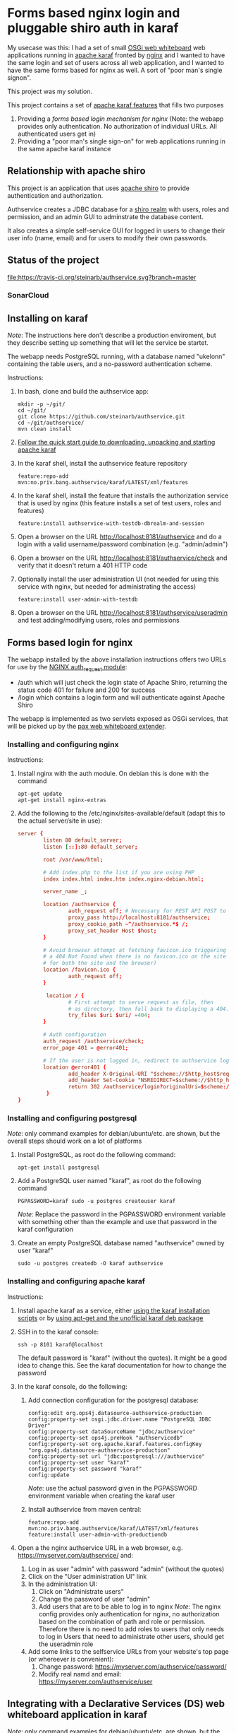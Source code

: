 * Forms based nginx login and pluggable shiro auth in karaf

My usecase was this: I had a set of small [[http://ops4j.github.io/pax/web/SNAPSHOT/User-Guide.html#whiteboard-extender][OSGi web whiteboard]] web applications running in [[https://karaf.apache.org][apache karaf]] fronted by [[https://nginx.org][nginx]] and I wanted to have the same login and set of users across all web application, and I wanted to have the same forms based for nginx as well.  A sort of "poor man's single signon".

This project was my solution.

This project contains a set of [[https://karaf.apache.org/manual/latest/#_feature_and_resolver][apache karaf features]] that fills two purposes
 1. Providing a [[Forms based login for nginx][forms based login mechanism for nginx]] (Note: the webapp provides only authentication. No authorization of individual URLs. All authenticated users get in)
 2. Providing a "poor man's single sign-on" for web applications running in the same apache karaf instance

** Relationship with apache shiro

This project is an application that uses [[https://shiro.apache.org][apache shiro]] to provide authentication and authorization.

Authservice creates a JDBC database for a [[https://shiro.apache.org/realm.html][shiro realm]] with users, roles and permission, and an admin GUI to adminstrate the database content.

It also creates a simple self-service GUI for logged in users to change their user info (name, email) and for users to modify their own passwords.

** Status of the project

[[https://travis-ci.org/steinarb/authservice][file:https://travis-ci.org/steinarb/authservice.svg?branch=master]] [[https://coveralls.io/r/steinarb/authservice][file:https://coveralls.io/repos/steinarb/authservice/badge.svg]] [[https://sonarcloud.io/dashboard?id=no.priv.bang.authservice%3Aauthservice][file:https://sonarcloud.io/api/project_badges/measure?project=no.priv.bang.authservice%3Aauthservice&metric=alert_status#.svg]] [[https://maven-badges.herokuapp.com/maven-central/no.priv.bang.authservice/authservice][file:https://maven-badges.herokuapp.com/maven-central/no.priv.bang.authservice/authservice/badge.svg]] [[https://www.javadoc.io/doc/no.priv.bang.authservice/authservice][file:https://www.javadoc.io/badge/no.priv.bang.authservice/authservice.svg]]

*** SonarCloud

[[https://sonarcloud.io/dashboard/index/no.priv.bang.authservice%3Aauthservice][file:https://sonarcloud.io/api/project_badges/measure?project=no.priv.bang.authservice%3Aauthservice&metric=ncloc#.svg]] [[https://sonarcloud.io/dashboard/index/no.priv.bang.authservice%3Aauthservice][file:https://sonarcloud.io/api/project_badges/measure?project=no.priv.bang.authservice%3Aauthservice&metric=bugs#.svg]] [[https://sonarcloud.io/dashboard/index/no.priv.bang.authservice%3Aauthservice][file:https://sonarcloud.io/api/project_badges/measure?project=no.priv.bang.authservice%3Aauthservice&metric=vulnerabilities#.svg]] [[https://sonarcloud.io/dashboard/index/no.priv.bang.authservice%3Aauthservice][file:https://sonarcloud.io/api/project_badges/measure?project=no.priv.bang.authservice%3Aauthservice&metric=code_smells#.svg]] [[https://sonarcloud.io/dashboard/index/no.priv.bang.authservice%3Aauthservice][file:https://sonarcloud.io/api/project_badges/measure?project=no.priv.bang.authservice%3Aauthservice&metric=coverage#.svg]]

** Installing on karaf
/Note/: The instructions here don't describe a production enviroment, but they describe setting up something that will let the service be startet.

The webapp needs PostgreSQL running, with a database named "ukelonn" containing the table users, and a no-password authentication scheme.

Instructions:
 1. In bash, clone and build the authservice app:
    #+BEGIN_EXAMPLE
      mkdir -p ~/git/
      cd ~/git/
      git clone https://github.com/steinarb/authservice.git
      cd ~/git/authservice/
      mvn clean install
    #+END_EXAMPLE
 2. [[https://karaf.apache.org/manual/latest/quick-start.html][Follow the quick start guide to downloading, unpacking and starting apache karaf]]
 3. In the karaf shell, install the authservice feature repository
    #+BEGIN_EXAMPLE
      feature:repo-add mvn:no.priv.bang.authservice/karaf/LATEST/xml/features
    #+END_EXAMPLE
 4. In the karaf shell, install the feature that installs the authorization service that is used by nginx (this feature installs a set of test users, roles and features)
    #+BEGIN_EXAMPLE
      feature:install authservice-with-testdb-dbrealm-and-session
    #+END_EXAMPLE
 5. Open a browser on the URL http://localhost:8181/authservice and do a login with a valid username/password combination (e.g. "admin/admin")
 6. Open a browser on the URL http://localhost:8181/authservice/check and verify that it doesn't return a 401 HTTP code
 7. Optionally install the user administration UI (not needed for using this service with nginx, but needed for administrating the access)
    #+BEGIN_EXAMPLE
      feature:install user-admin-with-testdb
    #+END_EXAMPLE
 8. Open a browser on the URL http://localhost:8181/authservice/useradmin and test adding/modifying users, roles and permissions

** Forms based login for nginx

The webapp installed by the above installation instructions offers two URLs for use by the [[http://nginx.org/en/docs/http/ngx_http_auth_request_module.html][NGINX auth_request module]]:
 - /auth which will just check the login state of Apache Shiro, returning the status code 401 for failure and 200 for success
 - /login which contains a login form and will authenticate against Apache Shiro

The webapp is implemented as two servlets exposed as OSGi services, that will be picked up by the [[http://ops4j.github.io/pax/web/4.x/index.html#_whiteboard_extender][pax web whiteboard extender]].

*** Installing and configuring nginx

Instructions:
 1. Install nginx with the auth module.  On debian this is done with the command
    #+BEGIN_EXAMPLE
      apt-get update
      apt-get install nginx-extras
    #+END_EXAMPLE
 2. Add the following to the /etc/nginx/sites-available/default (adapt this to the actual server/site in use):
    #+BEGIN_SRC conf
      server {
              listen 80 default_server;
              listen [::]:80 default_server;

              root /var/www/html;

              # Add index.php to the list if you are using PHP
              index index.html index.htm index.nginx-debian.html;

              server_name _;

              location /authservice {
                      auth_request off; # Necessary for REST API POST to work, shiro will handle authorization here
                      proxy_pass http://localhost:8181/authservice;
                      proxy_cookie_path ~^/authservice.*$ /;
                      proxy_set_header Host $host;
              }

              # Avoid browser attempt at fetching favicon.ico triggering a login and redirecting
              # a 404 Not Found when there is no favicon.ico on the site (which is perferctly OK
              # for both the site and the browser)
              location /favicon.ico {
                      auth_request off;
              }

               location / {
                      # First attempt to serve request as file, then
                      # as directory, then fall back to displaying a 404.
                      try_files $uri $uri/ =404;
              }

              # Auth configuration
              auth_request /authservice/check;
              error_page 401 = @error401;

              # If the user is not logged in, redirect to authservice login URL, with redirect information
              location @error401 {
                      add_header X-Original-URI "$scheme://$http_host$request_uri";
                      add_header Set-Cookie "NSREDIRECT=$scheme://$http_host$request_uri";
                      return 302 /authservice/login?originalUri=$scheme://$http_host$request_uri;
               }
      }
    #+END_SRC
*** Installing and configuring postgresql
/Note/: only command examples for debian/ubuntu/etc. are shown, but the overall steps should work on a lot of platforms
 1. Install PostgreSQL, as root do the following command:
    #+BEGIN_EXAMPLE
      apt-get install postgresql
    #+END_EXAMPLE
 2. Add a PostgreSQL user named "karaf", as root do the following command
    #+BEGIN_EXAMPLE
      PGPASSWORD=karaf sudo -u postgres createuser karaf
    #+END_EXAMPLE
    /Note/: Replace the password in the PGPASSWORD environment variable with something other than the example and use that password in the karaf configuration
 3. Create an empty PostgreSQL database named "authservice" owned by user "karaf"
    #+BEGIN_EXAMPLE
      sudo -u postgres createdb -O karaf authservice
    #+END_EXAMPLE
*** Installing and configuring apache karaf
Instructions:
 1. Install apache karaf as a service, either [[http://karaf.apache.org/manual/latest/#_service_script_templates][using the karaf installation scripts]] or by [[https://steinar.bang.priv.no/2018/01/23/installing-apache-karaf-on-debian/][using apt-get and the unofficial karaf deb package]]
 2. SSH in to the karaf console:
    #+BEGIN_EXAMPLE
       ssh -p 8101 karaf@localhost
    #+END_EXAMPLE
    The default password is "karaf" (without the quotes).  It might be a good idea to change this.  See the karaf documentation for how to change the password
 3. In the karaf console, do the following:
    1. Add connection configuration for the postgresql database:
       #+BEGIN_EXAMPLE
         config:edit org.ops4j.datasource-authservice-production
         config:property-set osgi.jdbc.driver.name "PostgreSQL JDBC Driver"
         config:property-set dataSourceName "jdbc/authservice"
         config:property-set ops4j.preHook "authservicedb"
         config:property-set org.apache.karaf.features.configKey "org.ops4j.datasource-authservice-production"
         config:property-set url "jdbc:postgresql:///authservice"
         config:property-set user "karaf"
         config:property-set password "karaf"
         config:update
       #+END_EXAMPLE
       /Note/: use the actual password given in the PGPASSWORD environment variable when creating the karaf user
    2. Install authservice from maven central:
       #+BEGIN_EXAMPLE
         feature:repo-add mvn:no.priv.bang.authservice/karaf/LATEST/xml/features
         feature:install user-admin-with-productiondb
       #+END_EXAMPLE
 4. Open a the nginx authservice URL in a web browser, e.g. https://myserver.com/authservice/ and:
    1. Log in as user "admin" with password "admin" (without the quotes)
    2. Click on the "User administration UI" link
    3. In the administration UI:
       1. Click on "Administrate users"
       2. Change the password of user "admin"
       3. Add users that are to be able to log in to nginx
          /Note/: The nginx config provides only authentication for nginx, no authorization based on the combination of path and role or permission.  Therefore there is no need to add roles to users that only needs to log in
          Users that need to administrate other users, should get the useradmin role
    4. Add some links to the selfservice URLs from your website's top page (or whereever is convenient):
       1. Change password: https://myserver.com/authservice/password/
       2. Modify real namd and email: https://myserver.com/authservice/user
** Integrating with a Declarative Services (DS) web whiteboard application in karaf
/Note/: only command examples for debian/ubuntu/etc. are shown, but the overall steps should work on a lot of platforms

Do the following steps:
 1. Install PostgreSQL, as root do the following command:
    #+BEGIN_EXAMPLE
      apt-get install postgresql
    #+END_EXAMPLE
 2. Add a PostgreSQL user named "karaf", as root do the following command
    #+BEGIN_EXAMPLE
      PGPASSWORD=karaf sudo -u postgres createuser karaf
    #+END_EXAMPLE
    /Note/: Replace the password in the PGPASSWORD environment variable with something other than the example and use that password in the karaf configuration
 3. Create an empty PostgreSQL database named "authservice" owned by user "karaf"
    #+BEGIN_EXAMPLE
      sudo -u postgres createdb -O karaf authservice
    #+END_EXAMPLE
 4. SSH into the karaf console and add connection configuration for the postgresql database with the following commands:
    #+BEGIN_EXAMPLE
      config:edit org.ops4j.datasource-authservice-production
      config:property-set osgi.jdbc.driver.name "PostgreSQL JDBC Driver"
      config:property-set dataSourceName "jdbc/authservice"
      config:property-set ops4j.preHook "authservicedb"
      config:property-set url "jdbc:postgresql:///authservice"
      config:property-set user "karaf"
      config:property-set password "karaf"
      config:update
    #+END_EXAMPLE
    /Note/: use the actual password given in the PGPASSWORD environment variable when creating the karaf user
 5. Create a new DS component maven project, containing
    1. A src/main/feature/feature.xml template file, referencing the authservice feature repository and the authservice feature, e.g.:
       #+BEGIN_SRC nxml
         <?xml version="1.0" encoding="UTF-8" standalone="yes"?>
         <features xmlns="http://karaf.apache.org/xmlns/features/v1.5.0" name="authservice.bundle">
             <repository>mvn:no.priv.bang.authservice/karaf/1.13.6/xml/features</repository>
             <feature name="${karaf-feature-name}">
                 <feature>user-admin-with-productiondb</feature>
             </feature>
         </features>
       #+END_SRC
    2. Add a shiro compile time dependency to the project's maven dependencies:
       #+BEGIN_EXAMPLE
         <dependency>
             <groupId>org.apache.shiro</groupId>
             <artifactId>shiro-core</artifactId>
             <version>1.3.2</version>
             <scope>provided</scope>
         </dependency>
       #+END_EXAMPLE
    3. A DS component exposing a ServletContextHelper service to the web whiteboard, e.g.:
       #+BEGIN_SRC java
         @Component(
             property= {
                 HttpWhiteboardConstants.HTTP_WHITEBOARD_CONTEXT_NAME+"=ukelonn",
                 HttpWhiteboardConstants.HTTP_WHITEBOARD_CONTEXT_PATH+"=/ukelonn"},
             service=ServletContextHelper.class,
             immediate=true
         )
         public class UkelonnServletContextHelper extends ServletContextHelper { }
       #+END_SRC
    4. A DS component exposing a Filter service to the web whiteboard, extending the AbstractShiroFilter, requiring shiro Realm and SessionDAO OSGi service injections, and configured using code (the shiro.ini mechanism doesn't work well in OSGi), eg.:
       #+BEGIN_SRC java
         @Component(
             property= {
                 HttpWhiteboardConstants.HTTP_WHITEBOARD_FILTER_PATTERN+"=/*",
                 HttpWhiteboardConstants.HTTP_WHITEBOARD_CONTEXT_SELECT + "=(" + HttpWhiteboardConstants.HTTP_WHITEBOARD_CONTEXT_NAME +"=ukelonn)",
                 "servletNames=ukelonn"},
             service=Filter.class,
             immediate=true
         )
         public class UkelonnShiroFilter extends AbstractShiroFilter { // NOSONAR

             private Realm realm;
             private SessionDAO session;
             private static final Ini INI_FILE = new Ini();
             static {
                 // Can't use the Ini.fromResourcePath(String) method because it can't find "shiro.ini" on the classpath in an OSGi context
                 INI_FILE.load(UkelonnShiroFilter.class.getClassLoader().getResourceAsStream("shiro.ini"));
             }

             @Reference
             public void setRealm(Realm realm) {
                 this.realm = realm;
             }

             @Reference
             public void setSession(SessionDAO session) {
                 this.session = session;
             }

             @Activate
             public void activate() {
                 WebIniSecurityManagerFactory securityManagerFactory = new WebIniSecurityManagerFactory(INI_FILE);
                 DefaultWebSecurityManager securityManager = (DefaultWebSecurityManager) securityManagerFactory.createInstance();
                 DefaultWebSessionManager sessionmanager = new DefaultWebSessionManager();
                 sessionmanager.setSessionDAO(session);
                 securityManager.setSessionManager(sessionmanager);
                 setSecurityManager(securityManager);
                 securityManager.setRealm(realm);

                 IniFilterChainResolverFactory filterChainResolverFactory = new IniFilterChainResolverFactory(INI_FILE, securityManagerFactory.getBeans());
                 FilterChainResolver resolver = filterChainResolverFactory.createInstance();
                 setFilterChainResolver(resolver);
             }
         }
       #+END_SRC
    5. A shiro.ini resource containing a [urls] section providing access to various path, e.g:
       #+BEGIN_EXAMPLE
         [main]
         authc.loginUrl = /login

         [users]

         [urls]
         / = authc
         /user* = user
         /admin/** = roles[administrator]
         /api/login = anon
         /api/registerpayment = roles[administrator]
         /api/job/update = roles[administrator]
         /api/admin/** = roles[administrator]
         /api/** = authc
         /performedjobs = authc
         /performedpayments = authc
       #+END_EXAMPLE
    6. Something listening to the /login path inside the context provided by the WebContextHelper (i.e. /ukelonn/login in this example) and handling login.  "Something" could be a servlet or a JAX-RS resource.  An example of a JAX-RS resource to handle login, is this resource, which when receiving a GET returns an HTML page with a login form, and on receiving a POST from the form, performs the login:
       #+BEGIN_SRC java
         @Path("")
         public class LoginResource {

             @GET
             @Path("/login")
             @Produces(MediaType.TEXT_HTML)
             public InputStream getLogin() {
                 return getClass().getClassLoader().getResourceAsStream("web/login.html");
             }

             @POST
             @Path("/login")
             @Consumes(MediaType.APPLICATION_FORM_URLENCODED)
             @Produces("text/html")
             public Response postLogin(@FormParam("username") String username, @FormParam("password") String password) {
                 Subject subject = SecurityUtils.getSubject();

                 UsernamePasswordToken token = new UsernamePasswordToken(username, password.toCharArray(), true);
                 try {
                     subject.login(token);

                     return Response.status(Response.Status.FOUND).entity("Login successful!").build();
                 } catch(UnknownAccountException e) {
                     return Response.status(Response.Status.UNAUTHORIZED).entity("Unknown account")).build();
                 } catch (IncorrectCredentialsException  e) {
                     return Response.status(Response.Status.UNAUTHORIZED).entity("Wrong password")).build();
                 } catch (LockedAccountException  e) {
                     return Response.status(Response.Status.UNAUTHORIZED).entity("Account is locked")).build();
                 } catch (AuthenticationException e) {
                     return Response.status(Response.Status.UNAUTHORIZED).entity("Unable to log in")).build();
                 } catch (Exception e) {
                     throw new InternalServerErrorException();
                 } finally {
                     token.clear();
                 }
             }
         }
       #+END_SRC
       /Note/! if the user logs in via the login form on the /authservice/ path on the same karaf server, the user will be logged into your application as well.
 6. A barebones DS component plugging into authservice, and that can be adapted to your project, can be found at [[https://github.com/steinarb/authservice-sampleclient][authservice-sampleclient]]

** Various ways of integrating with other webapps in karaf

There are several ways for a webapp to interact with authservice:
 1. Install authservice separately and add OSGi service injections for shiro Realm and Session (all user administration done in the authservice webapplication)
 2. Add the features for the liquibase database setup and the shiro Realm and Session and provide the necessary tables from a different web application's database
 3. Add the features for the authservice UserManagementService implementation, as well as the features for Realm and Session and and implement a user management GUI and webservice on top of the UserManagementService

...or various permutations of the above.  With [[https://github.com/steinarb/ukelonn][ukelonn]] I plan to add the authservice tables to the ukelonn database, and then let the ukelonn database provide the database for authservice itself.  I have made a first step in the direction of authservice integration by basing ukelonn's user management on the UserManagementService OSGi service, so that it later can be replaced by the authservice implementation of the service.

** Integrating with other databases than PostgreSQL and derby

Short story: it should be possible.  It should possible to use blank JDBC database that can be connected to with a combination of a JDBC url and username and password.

Currently authservice operates with two databases: an in-memory derby with mock data used for tests and development, and a PostgreSQL database used for production deployments.

Authservice uses XML syntax liquibase to set up the schema, straightforward SQL to insert initial data/mock data, and straightforward SQL to updated and query the authservice database, so replacing both derby and PostgreSQL, with other JDBC databases supported by liquibase (which is basically all of them), should be possible.

/Please note/ however, that none of the config below has been tested.

*** Replacing the test database (by default derby):
 Possible approach:
  1. In the karaf console, configure connection information to the alternative database ([[http://www.h2database.com/html/features.html#in_memory_databases][H2 in-memory database]] in the example):
     #+BEGIN_EXAMPLE
       config:edit org.ops4j.datasource-authservice-test
       config:property-set osgi.jdbc.driver.name "H2"
       config:property-set dataSourceName "jdbc/authservice"
       config:property-set ops4j.preHook "authservicedb"
       config:property-set url "jdbc:h2:mem:authservice"
       config:update
     #+END_EXAMPLE
  2. In the karaf console, install the H2 karaf feature (there is nothing in the authservice karaf features that loads this):
     #+BEGIN_EXAMPLE
       feature:install pax-jdbc-h2
     #+END_EXAMPLE
  3. Load the authservice feature repository:
     #+BEGIN_EXAMPLE
       feature:repo-add mvn:no.priv.bang.authservice/karaf/LATEST/xml/features
     #+END_EXAMPLE
  4. In the karaf console, load the test database authservice feature
     #+BEGIN_EXAMPLE
       feature:install authservice-with-testdb-dbrealm-and-session
     #+END_EXAMPLE
  5. Alternatively, load the test database user-admin feature (this is a superset of the authservice feature that adds a GUI for user management):
     #+BEGIN_EXAMPLE
       feature:install user-admin-with-testdb
     #+END_EXAMPLE

*** Replacing the production database (by default PostgreSQL):
 Possible approach:
  1. In the karaf console, configure connection information to the alternative database (MySQL in the example):
     #+BEGIN_EXAMPLE
       config:edit org.ops4j.datasource-authservice-production
       config:property-set osgi.jdbc.driver.name "mysql"
       config:property-set dataSourceName "jdbc/authservice"
       config:property-set ops4j.preHook "authservicedb"
       config:property-set url "jdbc:mysql://localhost/authservice"
       config:property-set user "karaf"
       config:property-set password "karaf"
       config:update
     #+END_EXAMPLE
  2. In the karaf console, install the H2 karaf feature (there is nothing in the authservice karaf features that loads this):
     #+BEGIN_EXAMPLE
       feature:install pax-jdbc-mysql
     #+END_EXAMPLE
  3. Load the authservice feature repository:
     #+BEGIN_EXAMPLE
       feature:repo-add mvn:no.priv.bang.authservice/karaf/LATEST/xml/features
     #+END_EXAMPLE
  4. In the karaf console, load the test database authservice feature
     #+BEGIN_EXAMPLE
       feature:install authservice-with-productiondb-dbrealm-and-session
     #+END_EXAMPLE
  5. Alternatively, load the test database user-admin feature (this is a superset of the authservice feature that adds a GUI for user management):
     #+BEGIN_EXAMPLE
       feature:install user-admin-with-productiondb
     #+END_EXAMPLE

** Release history

| Date         | Version | Comment                                                                                                                                                                          |
|--------------+---------+----------------------------------------------------------------------------------------------------------------------------------------------------------------------------------|
| [2021-06-12] |  1.13.6 | Stop dependencyManagement version leakage from the authservice BoM                                                                                                               |
| [2021-06-01] |  1.13.5 | Get OSGi 7 and OSGi 7 compendium versions from the karaf BoM                                                                                                                     |
| [2021-05-24] |  1.13.4 | Use eslint in frontend, upgrade frontend deps, use OSGi 7  web whiteboard annotations                                                                                            |
| [2021-05-02] |  1.13.3 | servlet 1.5.4, bootstrap 4.6.0 and node.js 14.16.1                                                                                                                               |
| [2021-04-19] |  1.13.2 | Provide a Bill of Materials to clients of the authserice                                                                                                                         |
| [2021-04-15] |  1.13.1 | Get maven dependencies and maven plugin config from a parent POM                                                                                                                 |
| [2021-04-12] |  1.13.0 | Built with karaf 4.3.0 and OSGi 7                                                                                                                                                |
| [2021-03-21] |  1.12.3 | Get maven dependencies from the karaf 4.2.11 BoM                                                                                                                                 |
| [2021-03-14] |  1.12.2 | Use beans with builders from UserManagementService 1.6.1                                                                                                                         |
| [2021-01-24] |  1.12.1 | Use jersey 2.33 and JerseyServlet 1.4.0                                                                                                                                          |
| [2021-01-19] |  1.12.0 | Use shiro 1.7.0                                                                                                                                                                  |
| [2021-01-14] | 1.11.17 | fix build problems during release caused by the authservice.tests integration test                                                                                               |
| [2021-01-14] | 1.11.16 | use axios 0.21.1 to fix github security alert, big rewrite of user admin frontend: use saga, redux simplification, use bootstrap navbar                                          |
| [2020-10-10] | 1.11.15 | Use PostgreSQL JDBC driver 42.2.17                                                                                                                                               |
| [2020-09-26] | 1.11.14 | Use PostgreSQL JDBC driver 42.2.12                                                                                                                                               |
| [2020-09-12] | 1.11.13 | Fix startup problem because InjectionFactory can't be found                                                                                                                      |
| [2020-09-11] | 1.11.12 | Remove servicemix javax.inject from maven build and runtime dependencies                                                                                                         |
| [2020-07-29] | 1.11.11 | Use version 1.2.3 of FrontendServlet and JerseyServlet, fix sonar issues, build with karaf 4.2.8                                                                                 |
| [2020-07-29] | 1.11.10 | Use version 1.2.0 of FrontendServlet and JerseyServlet                                                                                                                           |
| [2020-07-22] |  1.11.9 | Use liquibase 3.8.0                                                                                                                                                              |
| [2020-04-10] |  1.11.7 | Use jersey 2.30.1 and jackson 2.10.3                                                                                                                                             |
| [2020-04-01] |  1.11.6 | Remove the use of deprecated classes and methods in the shiro setup                                                                                                              |
| [2020-03-26] |  1.11.5 | Use pax-web 7.2.14 (the version used by karaf 4.2.8)                                                                                                                             |
| [2020-03-05] |  1.11.4 | Use runtime and compile dependency to jackson-databind 2.9.10.3 to fix security issue CVE-2020-8840                                                                              |
| [2020-02-29] |  1.11.3 | Upgrade PostgreSQL JDBC to 42.2.10, react to 16.13.0, redux to 7.2.0, reduxjs toolkit to 1.2.5 and react-router to 5.1.2                                                         |
| [2020-02-27] |  1.11.2 | Uses [[https://github.com/steinarb/servlet#jersey][JerseyServlet]] to implement the REST API, no functional changes (but different runtime dependencies)                                                                         |
| [2020-02-24] |  1.11.1 | Use Shiro 1.5.1 to fix [[https://issues.apache.org/jira/browse/SHIRO-742][SHIRO-742]]                                                                                                                                                 |
| [2020-02-08] |  1.11.0 | Use Shiro 1.5.0 and the JdbcRealm with base64 encoded salt from Shiro 1.5.0 (/Note/! This version isn't usable because of [[https://issues.apache.org/jira/browse/SHIRO-742][SHIRO-742)]]                                             |
| [2020-02-08] |  1.10.0 | Use jersey 2.30 and jackson 2.9.10.2 (/Note/! [[https://github.com/eclipse-ee4j/jersey/issues/4156][jersey 2.28 doesn't work on OSGi with JDK8]] so with JDK8 you need this version of authservice)                                      |
| [2020-01-14] |   1.9.0 | Use FrontendServlet to serve the react frontend and styling                                                                                                                      |
| [2019-12-31] |   1.8.0 | Let Immutable provide hashCode() and equals() implementation to user management beans                                                                                            |
| [2019-12-07] |   1.7.1 | Move pax-jdbc-config from the master feature repository to the template feature.xml files of the liquibase PreHook maven modules                                                 |
| [2019-11-15] |   1.7.0 | Replace DatabaseService with pax-jdbc-config (opens for using other RDBMSes than PostgreSQL and derby)                                                                           |
| [2019-11-05] |   1.6.0 | Upgrade jackson to 2.9.10.1 to fix github security alert, use DataServiceBase                                                                                                    |
| [2019-10-16] |   1.5.4 | Use DatabaseService from osgi-service 1.3.0                                                                                                                                      |
| [2019-09-29] |   1.5.3 | Start authservice without updating liquibase schema if lock is held until liquibase lock timeout (5 minutes)                                                                     |
| [2019-09-25] |   1.5.2 | Upgrade jackson to 2.9.10 to fix github security alert                                                                                                                           |
| [2019-09-24] |   1.5.1 | Remove leftover reference to feature  postgresql-jdbc-karaf that broke feature loading in karaf                                                                                  |
| [2019-09-23] |   1.5.0 | Use PostgreSQL JDBC driver version 4.2.8, which has its own karaf feature                                                                                                        |
| [2019-08-02] |   1.4.0 | Better bootstrap styling of links, frontend version upgrades, PostgreSQL JDBC plugin that survives reloads, fix github security warning about jackson-databind                   |
| [2019-06-10] |   1.3.0 | Make authservice build with openjdk-11                                                                                                                                           |
| [2019-05-26] |   1.2.0 | Upgrade apache shiro to version 1.4.1 and upgrade jackson to version 2.9.9, fix webapp <title>                                                                                   |
| [2019-05-01] |   1.1.0 | useradmin frontend cleanup, update PostgreSQL driver to newest version (42.2.5), [[https://github.com/steinarb/authservice/issues/1][fix issue #1]] (PostgreSQL DataSource fails after JDBC driver bundle restart)                     |
| [2019-04-15] |   1.0.2 | Upgrade apache shiro from version 1.3.1 to version 1.3.2                                                                                                                         |
| [2019-04-12] |   1.0.1 | Avoid constraint name conflict caused by copy-paste from ukelonn liquibase schema, fix aggregate javadoc, ensure user admin with role useradmin is always created if not present |
| [2019-04-02] |   1.0.0 | Initial release                                                                                                                                                                  |

** License

This software is licensed under Apache Public License v 2.0.

See the LICENSE file for the full details.
